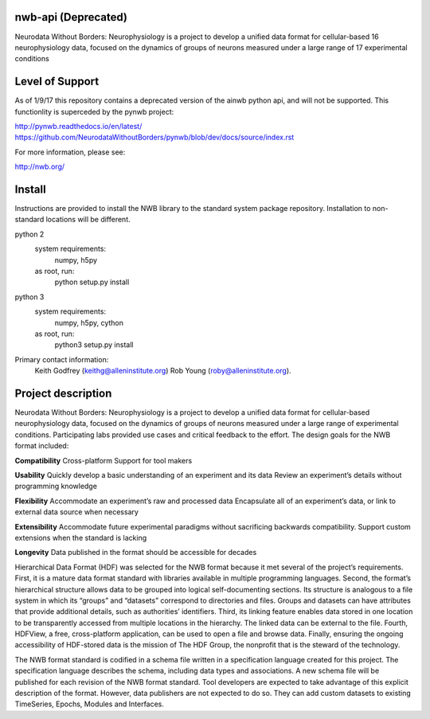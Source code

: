 nwb-api (Deprecated)
===============================

Neurodata Without Borders: Neurophysiology is a project to develop a unified data format for cellular-based
16 neurophysiology data, focused on the dynamics of groups of neurons measured under a large range of
17 experimental conditions

Level of Support
===============================

As of 1/9/17 this repository contains a deprecated version of the ainwb python api, and will not be supported.  This functionlity is superceded by the pynwb project:

http://pynwb.readthedocs.io/en/latest/
https://github.com/NeurodataWithoutBorders/pynwb/blob/dev/docs/source/index.rst

For more information, please see:

http://nwb.org/

Install
=======

Instructions are provided to install the NWB library to the standard
system package repository. Installation to non-standard locations
will be different.

python 2
   system requirements:
      numpy, h5py

   as root, run:
     python setup.py install

python 3
   system requirements:
      numpy, h5py, cython

   as root, run:
     python3 setup.py install


Primary contact information:
    Keith Godfrey (keithg@alleninstitute.org) 
    Rob Young (roby@alleninstitute.org).


Project description
===================


Neurodata Without Borders: Neurophysiology is a project to develop a
unified data format for cellular-based neurophysiology data, focused on
the dynamics of groups of neurons measured under a large range of
experimental conditions. Participating labs provided use cases and
critical feedback to the effort. The design goals for the NWB format
included:

**Compatibility**
Cross-platform
Support for tool makers

**Usability**
Quickly develop a basic understanding of an experiment and its data
Review an experiment’s details without programming knowledge

**Flexibility**
Accommodate an experiment’s raw and processed data
Encapsulate all of an experiment’s data, or link to external data source
when necessary

**Extensibility**
Accommodate future experimental paradigms without sacrificing backwards
compatibility.  Support custom extensions when the standard is lacking

**Longevity**
Data published in the format should be accessible for decades

Hierarchical Data Format (HDF) was selected for the NWB format because
it met several of the project’s requirements. First, it is a mature data
format standard with libraries available in multiple programming
languages. Second, the format’s hierarchical structure allows data to be
grouped into logical self-documenting sections. Its structure is
analogous to a file system in which its “groups” and “datasets”
correspond to directories and files. Groups and datasets can have
attributes that provide additional details, such as authorities’
identifiers. Third, its linking feature enables data stored in one
location to be transparently accessed from multiple locations in the
hierarchy. The linked data can be external to the file. Fourth, HDFView,
a free, cross-platform application, can be used to open a file and
browse data. Finally, ensuring the ongoing accessibility of HDF-stored
data is the mission of The HDF Group, the nonprofit that is the steward
of the technology.

The NWB format standard is codified in a schema file written in a
specification language created for this project. The specification
language describes the schema, including data types and associations. A
new schema file will be published for each revision of the NWB format
standard. Tool developers are expected to take advantage of this
explicit description of the format. However, data publishers are not
expected to do so. They can add custom datasets to existing TimeSeries,
Epochs, Modules and Interfaces. 


